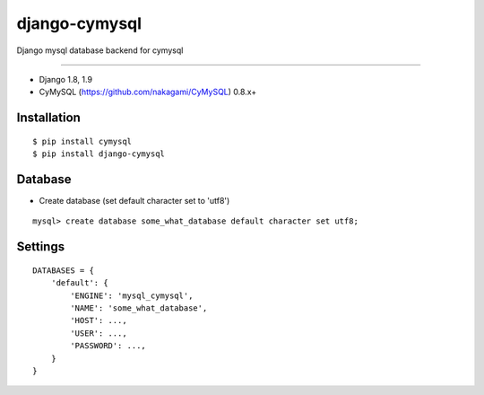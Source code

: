 django-cymysql
==============

Django mysql database backend for cymysql

------------

* Django 1.8, 1.9
* CyMySQL (https://github.com/nakagami/CyMySQL) 0.8.x+

Installation
------------

::

    $ pip install cymysql
    $ pip install django-cymysql

Database
------------

* Create database (set default character set to 'utf8')

::

    mysql> create database some_what_database default character set utf8;

Settings
------------

::

    DATABASES = {
        'default': {
            'ENGINE': 'mysql_cymysql',
            'NAME': 'some_what_database',
            'HOST': ...,
            'USER': ...,
            'PASSWORD': ...,
        }
    }
